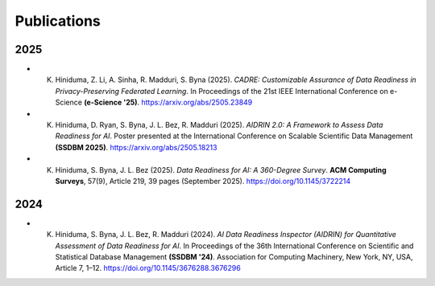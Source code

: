 Publications
============

2025
----

- K. Hiniduma, Z. Li, A. Sinha, R. Madduri, S. Byna (2025). *CADRE: Customizable Assurance of Data Readiness in Privacy-Preserving Federated Learning*. In Proceedings of the 21st IEEE International Conference on e-Science **(e-Science '25)**. https://arxiv.org/abs/2505.23849

- K. Hiniduma, D. Ryan, S. Byna, J. L. Bez, R. Madduri (2025). *AIDRIN 2.0: A Framework to Assess Data Readiness for AI*. Poster presented at the International Conference on Scalable Scientific Data Management **(SSDBM 2025)**. https://arxiv.org/abs/2505.18213

- K. Hiniduma, S. Byna, J. L. Bez (2025). *Data Readiness for AI: A 360-Degree Survey*. **ACM Computing Surveys**, 57(9), Article 219, 39 pages (September 2025). https://doi.org/10.1145/3722214

2024
----

- K. Hiniduma, S. Byna, J. L. Bez, R. Madduri (2024). *AI Data Readiness Inspector (AIDRIN) for Quantitative Assessment of Data Readiness for AI*. In Proceedings of the 36th International Conference on Scientific and Statistical Database Management **(SSDBM '24)**. Association for Computing Machinery, New York, NY, USA, Article 7, 1–12. https://doi.org/10.1145/3676288.3676296
